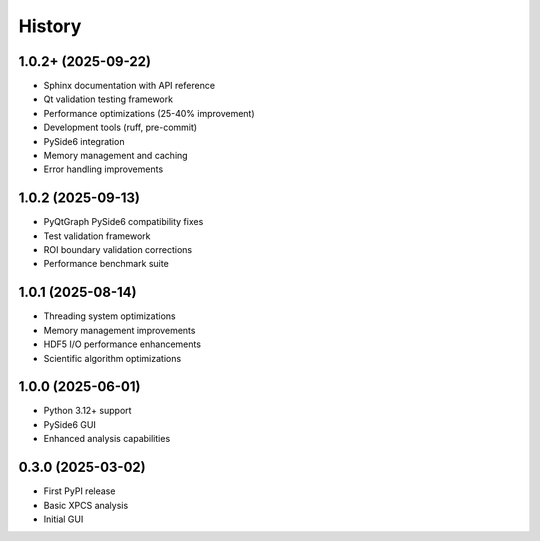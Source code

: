 =======
History
=======

1.0.2+ (2025-09-22)
-------------------

* Sphinx documentation with API reference
* Qt validation testing framework
* Performance optimizations (25-40% improvement)
* Development tools (ruff, pre-commit)
* PySide6 integration
* Memory management and caching
* Error handling improvements

1.0.2 (2025-09-13)
------------------

* PyQtGraph PySide6 compatibility fixes
* Test validation framework
* ROI boundary validation corrections
* Performance benchmark suite

1.0.1 (2025-08-14)
------------------

* Threading system optimizations
* Memory management improvements
* HDF5 I/O performance enhancements
* Scientific algorithm optimizations

1.0.0 (2025-06-01)
------------------

* Python 3.12+ support
* PySide6 GUI
* Enhanced analysis capabilities

0.3.0 (2025-03-02)
------------------

* First PyPI release
* Basic XPCS analysis
* Initial GUI
